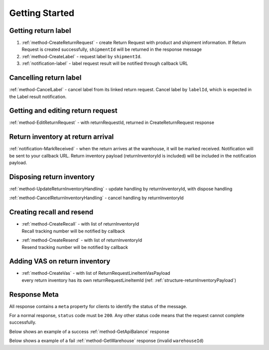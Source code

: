 Getting Started
===============

Getting return label
--------------------

1. :ref:`method-CreateReturnRequest` - create Return Request with product and shipment information. If Return Request is created successfully, ``shipmentId`` will be returned in the response message
2. :ref:`method-CreateLabel` - request label by ``shipmentId``.
3. :ref:`notification-label` - label request result will be notified through callback URL

Cancelling return label
-----------------------

:ref:`method-CancelLabel` - cancel label from its linked return request.
Cancel label by ``labelId``, which is expected in the Label result notification.

Getting and editing return request
----------------------------------

:ref:`method-EditReturnRequest` - with returnRequestId, returned in CreateReturnRequest response

Return inventory at return arrival
----------------------------------

:ref:`notification-MarkReceived` - when the return arrives at the warehouse, it will be marked received.
Notification will be sent to your callback URL. Return inventory payload (returnInventoryId is included) will be included in the notification payload.

Disposing return inventory
--------------------------

:ref:`method-UpdateReturnInventoryHandling` - update handling by returnInventoryId, with dispose handling

:ref:`method-CancelReturnInventoryHandling` - cancel handling by returnInventoryId

Creating recall and resend
--------------------------

- | :ref:`method-CreateRecall` - with list of returnInventoryId
  | Recall tracking number will be notified by callback
- | :ref:`method-CreateResend` - with list of returnInventoryId
  | Resend tracking number will be notified by callback

Adding VAS on return inventory
------------------------------

- | :ref:`method-CreateVas` - with list of ReturnRequestLineItemVasPayload
  | every return inventory has its own returnRequestLineItemId (ref: :ref:`structure-returnInventoryPayload`)

Response Meta
-------------

All response contains a ``meta`` property for clients to identify the status of the message.

For a normal response, ``status`` code must be ``200``. Any other status code means that the request cannot complete successfully.

Below shows an example of a success :ref:`method-GetApiBalance` response

.. code-block:: json
  :emphasize-lines: 11

  {
    "apiBalances": [
      {
        "apiBalanceId": 7,
        "currencyCode": "usd",
        "balance": 2044.233
      }
    ],
    "correlationId": "0HM9VIKSKH2CB:00000002",
    "meta": {
      "status": 200,
      "data": {},
      "errorCode": null,
      "error": {}
    },
    "totalNumberOfRecords": 1
  }

Below shows a example of a fail :ref:`method-GetWarehouse` response (invalid ``warehouseId``)

.. code-block:: json
  :emphasize-lines: 4,6,8

  {
    "correlationId": "0HM9VIKSKH2CF:00000002",
    "meta": {
      "status": 400,
      "data": {},
      "errorCode": "VALIDATION_FAILED",
      "error": {
        "warehouseId": "The value 'invalid' is not valid."
      }
    }
  }
